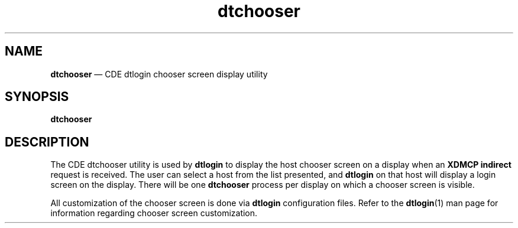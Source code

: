 '\" t
...\" chooser.sgm /main/6 1996/08/31 14:49:27 rws $
.de P!
.fl
\!!1 setgray
.fl
\\&.\"
.fl
\!!0 setgray
.fl			\" force out current output buffer
\!!save /psv exch def currentpoint translate 0 0 moveto
\!!/showpage{}def
.fl			\" prolog
.sy sed -e 's/^/!/' \\$1\" bring in postscript file
\!!psv restore
.
.de pF
.ie     \\*(f1 .ds f1 \\n(.f
.el .ie \\*(f2 .ds f2 \\n(.f
.el .ie \\*(f3 .ds f3 \\n(.f
.el .ie \\*(f4 .ds f4 \\n(.f
.el .tm ? font overflow
.ft \\$1
..
.de fP
.ie     !\\*(f4 \{\
.	ft \\*(f4
.	ds f4\"
'	br \}
.el .ie !\\*(f3 \{\
.	ft \\*(f3
.	ds f3\"
'	br \}
.el .ie !\\*(f2 \{\
.	ft \\*(f2
.	ds f2\"
'	br \}
.el .ie !\\*(f1 \{\
.	ft \\*(f1
.	ds f1\"
'	br \}
.el .tm ? font underflow
..
.ds f1\"
.ds f2\"
.ds f3\"
.ds f4\"
.ta 8n 16n 24n 32n 40n 48n 56n 64n 72n 
.TH "dtchooser" "user cmd"
.SH "NAME"
\fBdtchooser\fP \(em CDE dtlogin chooser screen display utility
.SH "SYNOPSIS"
.PP
\fBdtchooser\fP
.SH "DESCRIPTION"
.PP
The CDE dtchooser utility is used by
\fBdtlogin\fP to display the host chooser screen on a display when an
\fBXDMCP\fP \fBindirect\fP request is received\&. The user can select a host from the
list presented, and
\fBdtlogin\fP on that host will display a login screen on the display\&. There will be one
\fBdtchooser\fP process per display on which a chooser screen is visible\&.
.PP
All customization of the chooser screen is done via
\fBdtlogin\fP configuration files\&. Refer to the
\fBdtlogin\fP(1) man page for information regarding chooser screen customization\&.
...\" created by instant / docbook-to-man, Sun 02 Sep 2012, 09:40
